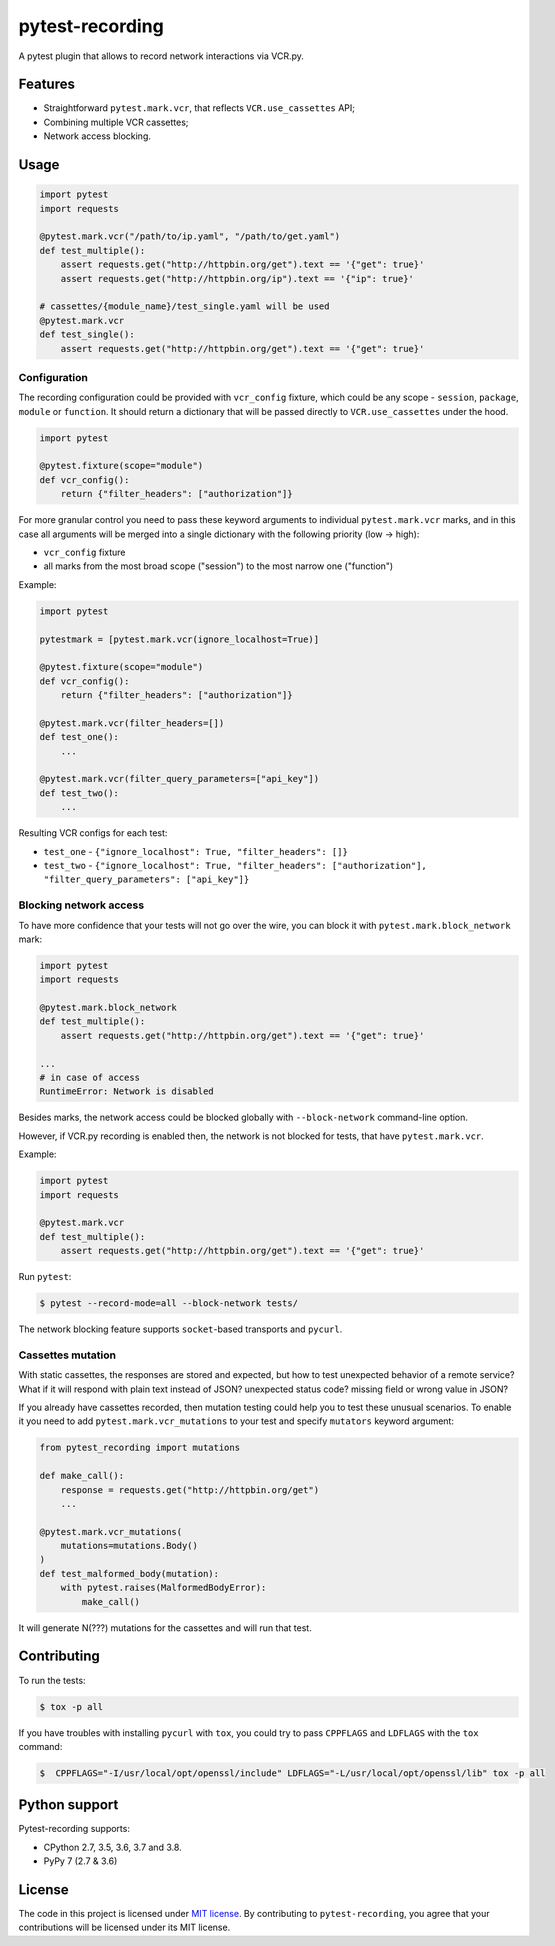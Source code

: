 pytest-recording
================

|codecov| |Build| |Version| |Python versions| |License|

A pytest plugin that allows to record network interactions via VCR.py.

Features
--------

- Straightforward ``pytest.mark.vcr``, that reflects ``VCR.use_cassettes`` API;
- Combining multiple VCR cassettes;
- Network access blocking.

Usage
-----

.. code:: python

    import pytest
    import requests

    @pytest.mark.vcr("/path/to/ip.yaml", "/path/to/get.yaml")
    def test_multiple():
        assert requests.get("http://httpbin.org/get").text == '{"get": true}'
        assert requests.get("http://httpbin.org/ip").text == '{"ip": true}'

    # cassettes/{module_name}/test_single.yaml will be used
    @pytest.mark.vcr
    def test_single():
        assert requests.get("http://httpbin.org/get").text == '{"get": true}'

Configuration
~~~~~~~~~~~~~

The recording configuration could be provided with ``vcr_config`` fixture, which could be any scope - ``session``,
``package``, ``module`` or ``function``. It should return a dictionary that will be passed directly to ``VCR.use_cassettes``
under the hood.

.. code:: python

    import pytest

    @pytest.fixture(scope="module")
    def vcr_config():
        return {"filter_headers": ["authorization"]}

For more granular control you need to pass these keyword arguments to individual ``pytest.mark.vcr`` marks, and in this case
all arguments will be merged into a single dictionary with the following priority (low -> high):

- ``vcr_config`` fixture
- all marks from the most broad scope ("session") to the most narrow one ("function")

Example:

.. code:: python

    import pytest

    pytestmark = [pytest.mark.vcr(ignore_localhost=True)]

    @pytest.fixture(scope="module")
    def vcr_config():
        return {"filter_headers": ["authorization"]}

    @pytest.mark.vcr(filter_headers=[])
    def test_one():
        ...

    @pytest.mark.vcr(filter_query_parameters=["api_key"])
    def test_two():
        ...

Resulting VCR configs for each test:

- ``test_one`` - ``{"ignore_localhost": True, "filter_headers": []}``
- ``test_two`` - ``{"ignore_localhost": True, "filter_headers": ["authorization"], "filter_query_parameters": ["api_key"]}``

Blocking network access
~~~~~~~~~~~~~~~~~~~~~~~

To have more confidence that your tests will not go over the wire, you can block it with ``pytest.mark.block_network`` mark:

.. code:: python

    import pytest
    import requests

    @pytest.mark.block_network
    def test_multiple():
        assert requests.get("http://httpbin.org/get").text == '{"get": true}'

    ...
    # in case of access
    RuntimeError: Network is disabled

Besides marks, the network access could be blocked globally with ``--block-network`` command-line option.

However, if VCR.py recording is enabled then, the network is not blocked for tests, that have ``pytest.mark.vcr``.

Example:

.. code:: python

    import pytest
    import requests

    @pytest.mark.vcr
    def test_multiple():
        assert requests.get("http://httpbin.org/get").text == '{"get": true}'

Run ``pytest``:

.. code:: bash

    $ pytest --record-mode=all --block-network tests/

The network blocking feature supports ``socket``-based transports and ``pycurl``.

Cassettes mutation
~~~~~~~~~~~~~~~~~~

With static cassettes, the responses are stored and expected, but how to test unexpected behavior of a remote service?
What if it will respond with plain text instead of JSON? unexpected status code? missing field or wrong value in JSON?

If you already have cassettes recorded, then mutation testing could help you to test these unusual scenarios.
To enable it you need to add ``pytest.mark.vcr_mutations`` to your test and specify ``mutators`` keyword argument:

.. code:: python

    from pytest_recording import mutations

    def make_call():
        response = requests.get("http://httpbin.org/get")
        ...

    @pytest.mark.vcr_mutations(
        mutations=mutations.Body()
    )
    def test_malformed_body(mutation):
        with pytest.raises(MalformedBodyError):
            make_call()


It will generate N(???) mutations for the cassettes and will run that test.

Contributing
------------

To run the tests:

.. code:: bash

    $ tox -p all

If you have troubles with installing ``pycurl`` with ``tox``, you could try to pass ``CPPFLAGS`` and ``LDFLAGS``
with the ``tox`` command:

.. code:: bash

    $  CPPFLAGS="-I/usr/local/opt/openssl/include" LDFLAGS="-L/usr/local/opt/openssl/lib" tox -p all

Python support
--------------

Pytest-recording supports:

- CPython 2.7, 3.5, 3.6, 3.7 and 3.8.
- PyPy 7 (2.7 & 3.6)

License
-------

The code in this project is licensed under `MIT license`_. By contributing to ``pytest-recording``, you agree that your contributions will be licensed under its MIT license.


.. |codecov| image:: https://codecov.io/gh/kiwicom/pytest-recording/branch/master/graph/badge.svg
   :target: https://codecov.io/gh/kiwicom/pytest-recording
.. |Build| image:: https://travis-ci.org/kiwicom/pytest-recording.svg?branch=master
   :target: https://travis-ci.org/kiwicom/pytest-recording
.. |Version| image:: https://img.shields.io/pypi/v/pytest-recording.svg
   :target: https://pypi.org/project/pytest-recording/
.. |Python versions| image:: https://img.shields.io/pypi/pyversions/pytest-recording.svg
   :target: https://pypi.org/project/pytest-recording/
.. |License| image:: https://img.shields.io/pypi/l/pytest-recording.svg
   :target: https://opensource.org/licenses/MIT

.. _MIT license: https://opensource.org/licenses/MIT
